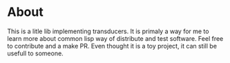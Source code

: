 * About
  This is a litle lib implementing transducers.
  It is primaly a way for me to learn more about common lisp way of distribute and test software.
  Feel free to contribute and a make PR. Even thought it is a toy project, it can still be usefull to someone.
